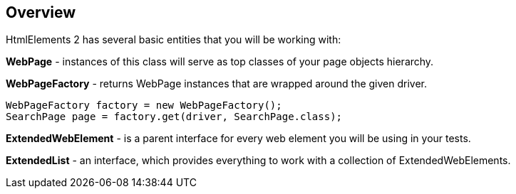 == Overview
HtmlElements 2 has several basic entities that you will be working with:

*WebPage* - instances of this class will serve as top classes of your page objects hierarchy.

*WebPageFactory* - returns WebPage instances that are wrapped around the given driver.
[source, java]
----
WebPageFactory factory = new WebPageFactory();
SearchPage page = factory.get(driver, SearchPage.class);
----

*ExtendedWebElement* - is a parent interface for every web element you will be using in your tests.

*ExtendedList* - an interface, which provides everything to work with a collection of ExtendedWebElements.


